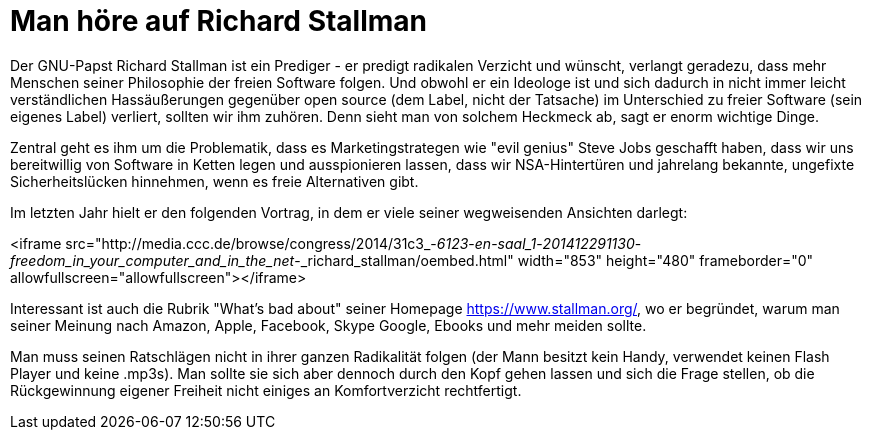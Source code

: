= Man höre auf Richard Stallman

Der GNU-Papst Richard Stallman ist ein Prediger - er predigt radikalen Verzicht und wünscht, verlangt geradezu, dass mehr Menschen seiner Philosophie der freien Software folgen. Und obwohl er ein Ideologe ist und sich dadurch in nicht immer leicht verständlichen Hassäußerungen gegenüber open source (dem Label, nicht der Tatsache) im Unterschied zu freier Software (sein eigenes Label) verliert, sollten wir ihm zuhören. Denn sieht man von solchem Heckmeck ab, sagt er enorm wichtige Dinge.

Zentral geht es ihm um die Problematik, dass es Marketingstrategen wie "evil genius" Steve Jobs geschafft haben, dass wir uns bereitwillig von Software in Ketten legen und ausspionieren lassen, dass wir NSA-Hintertüren und jahrelang bekannte, ungefixte Sicherheitslücken hinnehmen, wenn es freie Alternativen gibt.

Im letzten Jahr hielt er den folgenden Vortrag, in dem er viele seiner wegweisenden Ansichten darlegt:

<iframe src="http://media.ccc.de/browse/congress/2014/31c3_-_6123_-_en_-_saal_1_-_201412291130_-_freedom_in_your_computer_and_in_the_net_-_richard_stallman/oembed.html" width="853" height="480" frameborder="0" allowfullscreen="allowfullscreen"></iframe>

Interessant ist auch die Rubrik "What's bad about" seiner Homepage https://www.stallman.org/, wo er begründet, warum man seiner Meinung nach Amazon, Apple, Facebook, Skype Google, Ebooks und mehr meiden sollte.

Man muss seinen Ratschlägen nicht in ihrer ganzen Radikalität folgen (der Mann besitzt kein Handy, verwendet keinen Flash Player und keine .mp3s). Man sollte sie sich aber dennoch durch den Kopf gehen lassen und sich die Frage stellen, ob die Rückgewinnung eigener Freiheit nicht einiges an Komfortverzicht rechtfertigt.